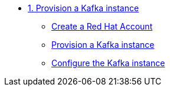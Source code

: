 * xref:01-provision-kafka-instance.adoc[1. Provision a Kafka instance]
** xref:01-provision-kafka-instance.adoc#redhat_account[Create a Red Hat Account]
** xref:01-provision-kafka-instance.adoc#kafka[Provision a Kafka instance]
** xref:01-provision-kafka-instance.adoc#configure_kafka[Configure the Kafka instance]